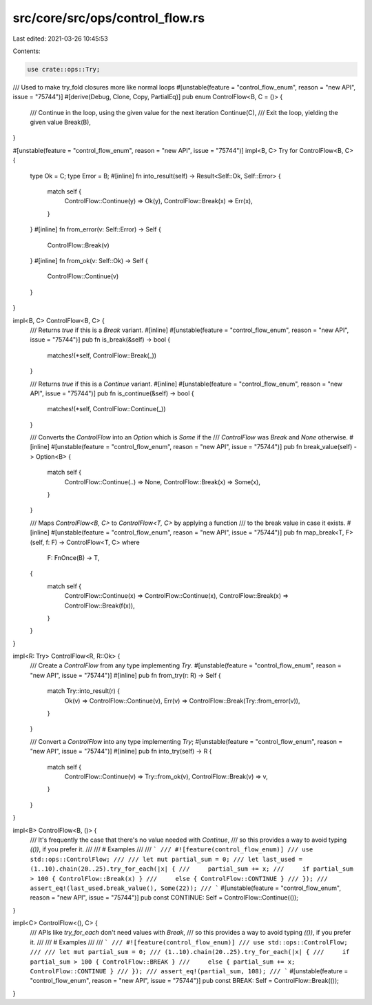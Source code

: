 src/core/src/ops/control_flow.rs
================================

Last edited: 2021-03-26 10:45:53

Contents:

.. code-block:: rs

    use crate::ops::Try;

/// Used to make try_fold closures more like normal loops
#[unstable(feature = "control_flow_enum", reason = "new API", issue = "75744")]
#[derive(Debug, Clone, Copy, PartialEq)]
pub enum ControlFlow<B, C = ()> {
    /// Continue in the loop, using the given value for the next iteration
    Continue(C),
    /// Exit the loop, yielding the given value
    Break(B),
}

#[unstable(feature = "control_flow_enum", reason = "new API", issue = "75744")]
impl<B, C> Try for ControlFlow<B, C> {
    type Ok = C;
    type Error = B;
    #[inline]
    fn into_result(self) -> Result<Self::Ok, Self::Error> {
        match self {
            ControlFlow::Continue(y) => Ok(y),
            ControlFlow::Break(x) => Err(x),
        }
    }
    #[inline]
    fn from_error(v: Self::Error) -> Self {
        ControlFlow::Break(v)
    }
    #[inline]
    fn from_ok(v: Self::Ok) -> Self {
        ControlFlow::Continue(v)
    }
}

impl<B, C> ControlFlow<B, C> {
    /// Returns `true` if this is a `Break` variant.
    #[inline]
    #[unstable(feature = "control_flow_enum", reason = "new API", issue = "75744")]
    pub fn is_break(&self) -> bool {
        matches!(*self, ControlFlow::Break(_))
    }

    /// Returns `true` if this is a `Continue` variant.
    #[inline]
    #[unstable(feature = "control_flow_enum", reason = "new API", issue = "75744")]
    pub fn is_continue(&self) -> bool {
        matches!(*self, ControlFlow::Continue(_))
    }

    /// Converts the `ControlFlow` into an `Option` which is `Some` if the
    /// `ControlFlow` was `Break` and `None` otherwise.
    #[inline]
    #[unstable(feature = "control_flow_enum", reason = "new API", issue = "75744")]
    pub fn break_value(self) -> Option<B> {
        match self {
            ControlFlow::Continue(..) => None,
            ControlFlow::Break(x) => Some(x),
        }
    }

    /// Maps `ControlFlow<B, C>` to `ControlFlow<T, C>` by applying a function
    /// to the break value in case it exists.
    #[inline]
    #[unstable(feature = "control_flow_enum", reason = "new API", issue = "75744")]
    pub fn map_break<T, F>(self, f: F) -> ControlFlow<T, C>
    where
        F: FnOnce(B) -> T,
    {
        match self {
            ControlFlow::Continue(x) => ControlFlow::Continue(x),
            ControlFlow::Break(x) => ControlFlow::Break(f(x)),
        }
    }
}

impl<R: Try> ControlFlow<R, R::Ok> {
    /// Create a `ControlFlow` from any type implementing `Try`.
    #[unstable(feature = "control_flow_enum", reason = "new API", issue = "75744")]
    #[inline]
    pub fn from_try(r: R) -> Self {
        match Try::into_result(r) {
            Ok(v) => ControlFlow::Continue(v),
            Err(v) => ControlFlow::Break(Try::from_error(v)),
        }
    }

    /// Convert a `ControlFlow` into any type implementing `Try`;
    #[unstable(feature = "control_flow_enum", reason = "new API", issue = "75744")]
    #[inline]
    pub fn into_try(self) -> R {
        match self {
            ControlFlow::Continue(v) => Try::from_ok(v),
            ControlFlow::Break(v) => v,
        }
    }
}

impl<B> ControlFlow<B, ()> {
    /// It's frequently the case that there's no value needed with `Continue`,
    /// so this provides a way to avoid typing `(())`, if you prefer it.
    ///
    /// # Examples
    ///
    /// ```
    /// #![feature(control_flow_enum)]
    /// use std::ops::ControlFlow;
    ///
    /// let mut partial_sum = 0;
    /// let last_used = (1..10).chain(20..25).try_for_each(|x| {
    ///     partial_sum += x;
    ///     if partial_sum > 100 { ControlFlow::Break(x) }
    ///     else { ControlFlow::CONTINUE }
    /// });
    /// assert_eq!(last_used.break_value(), Some(22));
    /// ```
    #[unstable(feature = "control_flow_enum", reason = "new API", issue = "75744")]
    pub const CONTINUE: Self = ControlFlow::Continue(());
}

impl<C> ControlFlow<(), C> {
    /// APIs like `try_for_each` don't need values with `Break`,
    /// so this provides a way to avoid typing `(())`, if you prefer it.
    ///
    /// # Examples
    ///
    /// ```
    /// #![feature(control_flow_enum)]
    /// use std::ops::ControlFlow;
    ///
    /// let mut partial_sum = 0;
    /// (1..10).chain(20..25).try_for_each(|x| {
    ///     if partial_sum > 100 { ControlFlow::BREAK }
    ///     else { partial_sum += x; ControlFlow::CONTINUE }
    /// });
    /// assert_eq!(partial_sum, 108);
    /// ```
    #[unstable(feature = "control_flow_enum", reason = "new API", issue = "75744")]
    pub const BREAK: Self = ControlFlow::Break(());
}


